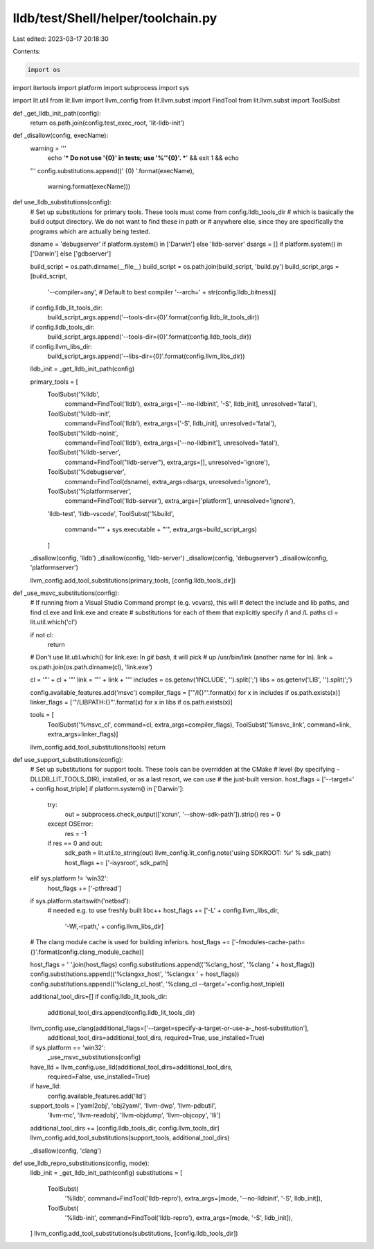 lldb/test/Shell/helper/toolchain.py
===================================

Last edited: 2023-03-17 20:18:30

Contents:

.. code-block:: py

    import os
import itertools
import platform
import subprocess
import sys

import lit.util
from lit.llvm import llvm_config
from lit.llvm.subst import FindTool
from lit.llvm.subst import ToolSubst


def _get_lldb_init_path(config):
    return os.path.join(config.test_exec_root, 'lit-lldb-init')


def _disallow(config, execName):
  warning = '''
    echo '*** Do not use \'{0}\' in tests; use \'%''{0}\'. ***' &&
    exit 1 && echo
  '''
  config.substitutions.append((' {0} '.format(execName),
                               warning.format(execName)))


def use_lldb_substitutions(config):
    # Set up substitutions for primary tools.  These tools must come from config.lldb_tools_dir
    # which is basically the build output directory.  We do not want to find these in path or
    # anywhere else, since they are specifically the programs which are actually being tested.

    dsname = 'debugserver' if platform.system() in ['Darwin'] else 'lldb-server'
    dsargs = [] if platform.system() in ['Darwin'] else ['gdbserver']

    build_script = os.path.dirname(__file__)
    build_script = os.path.join(build_script, 'build.py')
    build_script_args = [build_script,
                        '--compiler=any', # Default to best compiler
                        '--arch=' + str(config.lldb_bitness)]
    if config.lldb_lit_tools_dir:
        build_script_args.append('--tools-dir={0}'.format(config.lldb_lit_tools_dir))
    if config.lldb_tools_dir:
        build_script_args.append('--tools-dir={0}'.format(config.lldb_tools_dir))
    if config.llvm_libs_dir:
        build_script_args.append('--libs-dir={0}'.format(config.llvm_libs_dir))

    lldb_init = _get_lldb_init_path(config)

    primary_tools = [
        ToolSubst('%lldb',
                  command=FindTool('lldb'),
                  extra_args=['--no-lldbinit', '-S', lldb_init],
                  unresolved='fatal'),
        ToolSubst('%lldb-init',
                  command=FindTool('lldb'),
                  extra_args=['-S', lldb_init],
                  unresolved='fatal'),
        ToolSubst('%lldb-noinit',
                  command=FindTool('lldb'),
                  extra_args=['--no-lldbinit'],
                  unresolved='fatal'),
        ToolSubst('%lldb-server',
                  command=FindTool("lldb-server"),
                  extra_args=[],
                  unresolved='ignore'),
        ToolSubst('%debugserver',
                  command=FindTool(dsname),
                  extra_args=dsargs,
                  unresolved='ignore'),
        ToolSubst('%platformserver',
                  command=FindTool('lldb-server'),
                  extra_args=['platform'],
                  unresolved='ignore'),
        'lldb-test',
        'lldb-vscode',
        ToolSubst('%build',
                  command="'" + sys.executable + "'",
                  extra_args=build_script_args)
        ]

    _disallow(config, 'lldb')
    _disallow(config, 'lldb-server')
    _disallow(config, 'debugserver')
    _disallow(config, 'platformserver')

    llvm_config.add_tool_substitutions(primary_tools, [config.lldb_tools_dir])

def _use_msvc_substitutions(config):
    # If running from a Visual Studio Command prompt (e.g. vcvars), this will
    # detect the include and lib paths, and find cl.exe and link.exe and create
    # substitutions for each of them that explicitly specify /I and /L paths
    cl = lit.util.which('cl')

    if not cl:
        return

    # Don't use lit.util.which() for link.exe: In `git bash`, it will pick
    # up /usr/bin/link (another name for ln).
    link = os.path.join(os.path.dirname(cl), 'link.exe')

    cl = '"' + cl + '"'
    link = '"' + link + '"'
    includes = os.getenv('INCLUDE', '').split(';')
    libs = os.getenv('LIB', '').split(';')

    config.available_features.add('msvc')
    compiler_flags = ['"/I{}"'.format(x) for x in includes if os.path.exists(x)]
    linker_flags = ['"/LIBPATH:{}"'.format(x) for x in libs if os.path.exists(x)]

    tools = [
        ToolSubst('%msvc_cl', command=cl, extra_args=compiler_flags),
        ToolSubst('%msvc_link', command=link, extra_args=linker_flags)]
    llvm_config.add_tool_substitutions(tools)
    return

def use_support_substitutions(config):
    # Set up substitutions for support tools.  These tools can be overridden at the CMake
    # level (by specifying -DLLDB_LIT_TOOLS_DIR), installed, or as a last resort, we can use
    # the just-built version.
    host_flags = ['--target=' + config.host_triple]
    if platform.system() in ['Darwin']:
        try:
            out = subprocess.check_output(['xcrun', '--show-sdk-path']).strip()
            res = 0
        except OSError:
            res = -1
        if res == 0 and out:
            sdk_path = lit.util.to_string(out)
            llvm_config.lit_config.note('using SDKROOT: %r' % sdk_path)
            host_flags += ['-isysroot', sdk_path]
    elif sys.platform != 'win32':
        host_flags += ['-pthread']

    if sys.platform.startswith('netbsd'):
        # needed e.g. to use freshly built libc++
        host_flags += ['-L' + config.llvm_libs_dir,
                  '-Wl,-rpath,' + config.llvm_libs_dir]

    # The clang module cache is used for building inferiors.
    host_flags += ['-fmodules-cache-path={}'.format(config.clang_module_cache)]

    host_flags = ' '.join(host_flags)
    config.substitutions.append(('%clang_host', '%clang ' + host_flags))
    config.substitutions.append(('%clangxx_host', '%clangxx ' + host_flags))
    config.substitutions.append(('%clang_cl_host', '%clang_cl --target='+config.host_triple))

    additional_tool_dirs=[]
    if config.lldb_lit_tools_dir:
        additional_tool_dirs.append(config.lldb_lit_tools_dir)

    llvm_config.use_clang(additional_flags=['--target=specify-a-target-or-use-a-_host-substitution'],
                          additional_tool_dirs=additional_tool_dirs,
                          required=True, use_installed=True)


    if sys.platform == 'win32':
        _use_msvc_substitutions(config)

    have_lld = llvm_config.use_lld(additional_tool_dirs=additional_tool_dirs,
                                   required=False, use_installed=True)
    if have_lld:
        config.available_features.add('lld')


    support_tools = ['yaml2obj', 'obj2yaml', 'llvm-dwp', 'llvm-pdbutil',
                     'llvm-mc', 'llvm-readobj', 'llvm-objdump',
                     'llvm-objcopy', 'lli']
    additional_tool_dirs += [config.lldb_tools_dir, config.llvm_tools_dir]
    llvm_config.add_tool_substitutions(support_tools, additional_tool_dirs)

    _disallow(config, 'clang')

def use_lldb_repro_substitutions(config, mode):
    lldb_init = _get_lldb_init_path(config)
    substitutions = [
        ToolSubst(
            '%lldb',
            command=FindTool('lldb-repro'),
            extra_args=[mode, '--no-lldbinit', '-S', lldb_init]),
        ToolSubst(
            '%lldb-init',
            command=FindTool('lldb-repro'),
            extra_args=[mode, '-S', lldb_init]),
    ]
    llvm_config.add_tool_substitutions(substitutions, [config.lldb_tools_dir])


